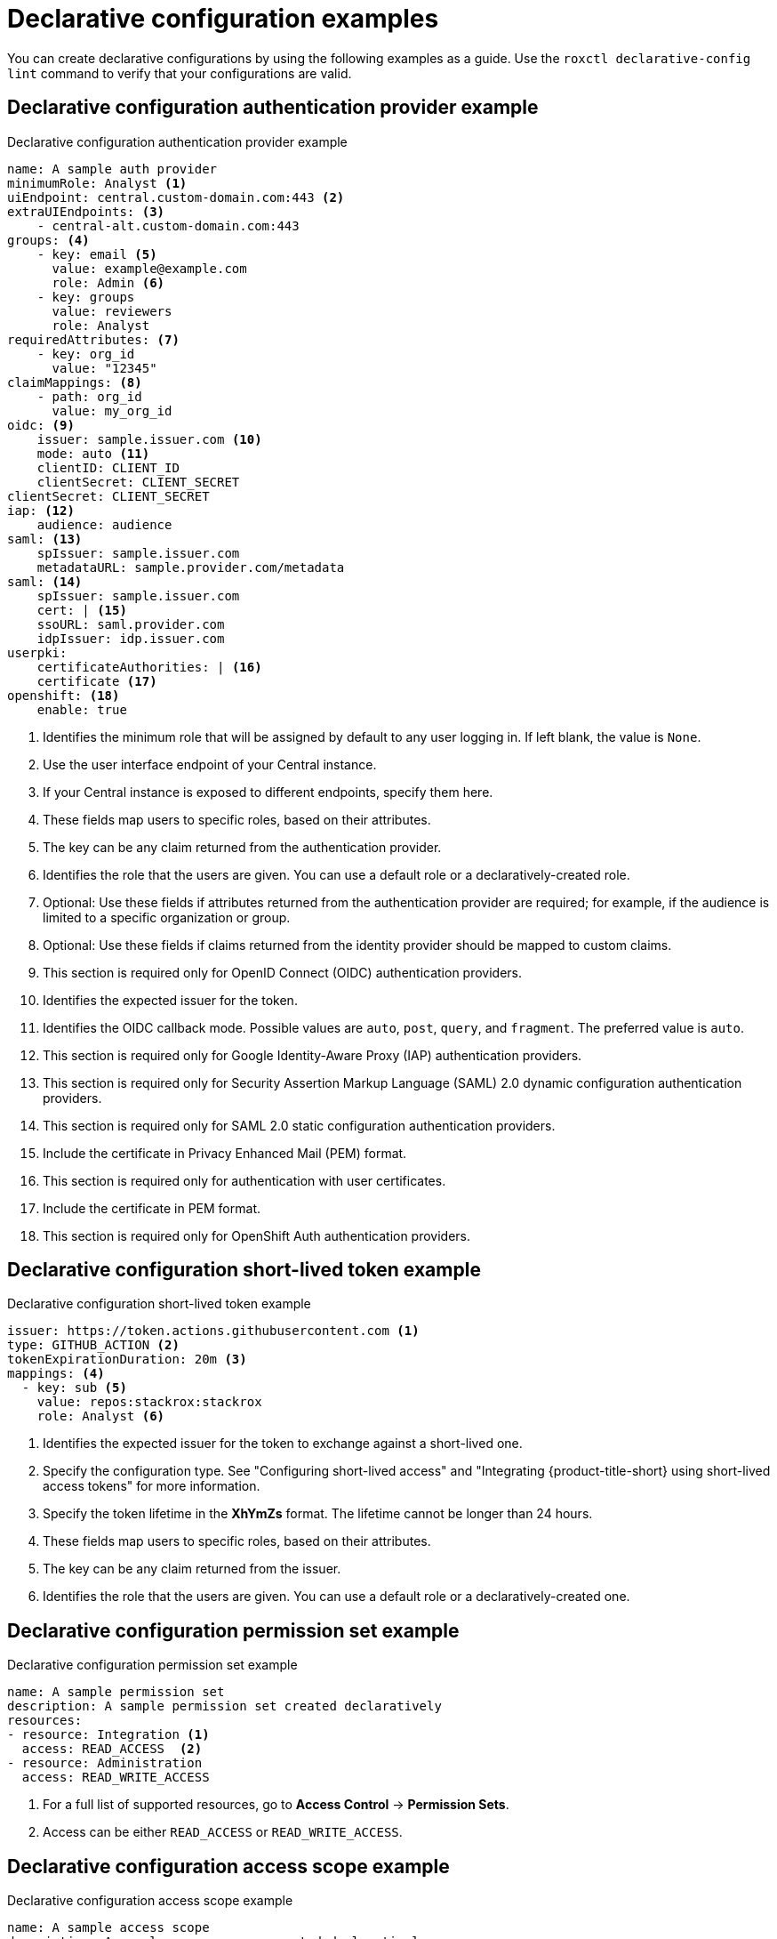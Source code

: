 // Module included in the following assemblies:
//
// * operating/manage-role-based-access-control-3630.adoc

:_mod-docs-content-type: CONCEPT
[id="declarative-configuration-examples_{context}"]
= Declarative configuration examples

[role="_abstract"]
You can create declarative configurations by using the following examples as a guide. Use the `roxctl declarative-config lint` command to verify that your configurations are valid.

[id="declarative-config-example-auth-provider"]
== Declarative configuration authentication provider example

.Declarative configuration authentication provider example

[source,yaml]
----
name: A sample auth provider
minimumRole: Analyst <1>
uiEndpoint: central.custom-domain.com:443 <2>
extraUIEndpoints: <3>
    - central-alt.custom-domain.com:443
groups: <4>
    - key: email <5>
      value: example@example.com
      role: Admin <6>
    - key: groups
      value: reviewers
      role: Analyst
requiredAttributes: <7>
    - key: org_id
      value: "12345"
claimMappings: <8>
    - path: org_id
      value: my_org_id
oidc: <9>
    issuer: sample.issuer.com <10>
    mode: auto <11>
    clientID: CLIENT_ID
    clientSecret: CLIENT_SECRET
clientSecret: CLIENT_SECRET
iap: <12>
    audience: audience
saml: <13>
    spIssuer: sample.issuer.com
    metadataURL: sample.provider.com/metadata
saml: <14>
    spIssuer: sample.issuer.com
    cert: | <15>
    ssoURL: saml.provider.com
    idpIssuer: idp.issuer.com
userpki:
    certificateAuthorities: | <16>
    certificate <17>
openshift: <18>
    enable: true
----
<1> Identifies the minimum role that will be assigned by default to any user logging in. If left blank, the value is `None`.
<2> Use the user interface endpoint of your Central instance.
<3> If your Central instance is exposed to different endpoints, specify them here.
<4> These fields map users to specific roles, based on their attributes.
<5> The key can be any claim returned from the authentication provider.
<6> Identifies the role that the users are given. You can use a default role or a declaratively-created role.
<7> Optional: Use these fields if attributes returned from the authentication provider are required; for example, if the audience is limited to a specific organization or group.
<8> Optional: Use these fields if claims returned from the identity provider should be mapped to custom claims.
<9> This section is required only for OpenID Connect (OIDC) authentication providers.
<10> Identifies the expected issuer for the token.
<11> Identifies the OIDC callback mode. Possible values are `auto`, `post`, `query`, and `fragment`. The preferred value is `auto`.
<12> This section is required only for Google Identity-Aware Proxy (IAP) authentication providers.
<13> This section is required only for Security Assertion Markup Language (SAML) 2.0 dynamic configuration authentication providers.
<14> This section is required only for SAML 2.0 static configuration authentication providers.
<15> Include the certificate in Privacy Enhanced Mail (PEM) format.
<16> This section is required only for authentication with user certificates.
<17> Include the certificate in PEM format.
<18> This section is required only for OpenShift Auth authentication providers.

[id="declarative-config-example-short-lived-token"]
== Declarative configuration short-lived token example

.Declarative configuration short-lived token example
[source,yaml]
----
issuer: https://token.actions.githubusercontent.com <1>
type: GITHUB_ACTION <2>
tokenExpirationDuration: 20m <3>
mappings: <4>
  - key: sub <5>
    value: repos:stackrox:stackrox
    role: Analyst <6>
----
<1> Identifies the expected issuer for the token to exchange against a short-lived one.
<2> Specify the configuration type. See "Configuring short-lived access" and  "Integrating {product-title-short} using short-lived access tokens" for more information.
<3> Specify the token lifetime in the *XhYmZs* format. The lifetime cannot be longer than 24 hours.
<4> These fields map users to specific roles, based on their attributes.
<5> The key can be any claim returned from the issuer.
<6> Identifies the role that the users are given. You can use a default role or a declaratively-created one.


[id="declarative-config-example-permission-set"]
== Declarative configuration permission set example

.Declarative configuration permission set example

[source,yaml]
----
name: A sample permission set
description: A sample permission set created declaratively
resources:
- resource: Integration <1>
  access: READ_ACCESS  <2>
- resource: Administration
  access: READ_WRITE_ACCESS
----
<1> For a full list of supported resources, go to *Access Control* -> *Permission Sets*.
<2> Access can be either `READ_ACCESS` or `READ_WRITE_ACCESS`.

[id="declarative-config-example-access-scope"]
== Declarative configuration access scope example

.Declarative configuration access scope example

[source,yaml]
----
name: A sample access scope
description: A sample access scope created declaratively
rules:
    included:
        - cluster: secured-cluster-A <1>
          namespaces:
            - namespaceA
        - cluster: secured-cluster-B <2>
    clusterLabelSelectors:
        - requirements:
        - requirements:
          - key: kubernetes.io/metadata.name
            operator: IN <3>
            values:
            - production
            - staging
            - environment
----
<1> Identifies a cluster where only specific namespaces are included within the access scope.
<2> Identifies a cluster where all namespaces are included within the access scope.
<3> Identifies the Operator to use for the label selection. Valid values are `IN`, `NOT_IN`, `EXISTS`, and `NOT_EXISTS`.

[id="declarative-config-example-role"]
== Declarative configuration role example

.Declarative configuration role example

[source,yaml]
----
name: A sample role
description: A sample role created declaratively
permissionSet: A sample permission set <1>
accessScope: Unrestricted <2>
----
<1> Name of the permission set; can be either one of the system permission sets or a declaratively-created permission set.
<2> Name of the access scope; can be either one of the system access scopes or a declaratively-created access scope.
